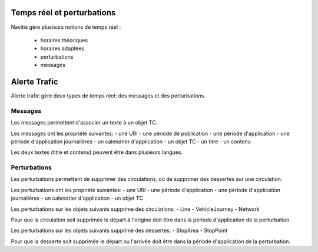 Temps réel et perturbations
===========================

Navitia gère plusieurs notions de temps réel :

    * horaires théoriques
    * horaires adaptées
    * perturbations
    * messages


Alerte Trafic
==============
Alerte trafic gère deux types de temps réel: des messages et des perturbations.

Messages
--------
Les messages permettent d'associer un texte à un objet TC.

Les messages ont les propriété suivantes:
- une URI
- une période de publication
- une période d'application
- une période d'application journalières
- un calendrier d'application
- un objet TC
- un titre
- un contenu

Les deux textes (titre et contenu) peuvent être dans plusieurs langues.


Perturbations
-------------
Les perturbations permettent de supprimer des circulations, où de supprimer des dessertes sur une circulation.

Les perturbations ont les propriété suivantes:
- une URI
- une période d'application
- une période d'application journalières
- un calendrier d'application
- un objet TC

Les perturbations sur les objets suivants supprime des circulations:
- Line
- VehicleJourney
- Network

Pour que la circulation soit supprimée le départ à l'origine doit être dans la période d'application de la perturbation.


Les perturbations sur les objets suivants supprime des dessertes:
- StopArea
- StopPoint

Pour que la desserte soit supprimée le départ ou l'arrivée doit être dans la période d'application de la perturbation.


